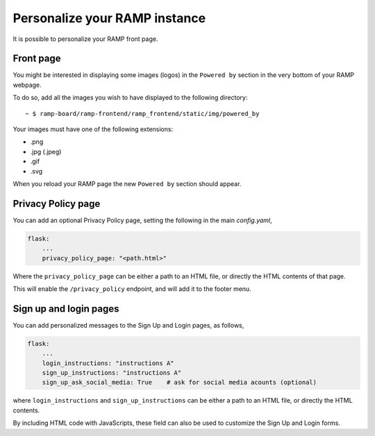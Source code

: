 ##############################
Personalize your RAMP instance
##############################

It is possible to personalize your RAMP front page.

Front page
----------
You might be interested in displaying some images (logos) in the ``Powered by``
section in the very bottom of your RAMP webpage.

To do so, add all the images you wish to have displayed to the following
directory::

    ~ $ ramp-board/ramp-frontend/ramp_frontend/static/img/powered_by

Your images must have one of the following extensions:

* .png
* .jpg (.jpeg)
* .gif
* .svg

When you reload your RAMP page the new ``Powered by`` section should appear.


Privacy Policy page
-------------------

You can add an optional Privacy Policy page, setting the following in the main
`config.yaml`,

.. code::

    flask:
        ...
        privacy_policy_page: "<path.html>"

Where the ``privacy_policy_page`` can be either a path to an HTML file, or
directly the HTML contents of that page.

This will enable the ``/privacy_policy`` endpoint, and will add it to the footer
menu.


Sign up and login pages
-----------------------

You can add personalized messages to the Sign Up and Login pages, as follows,

.. code::

    flask:
        ...
        login_instructions: "instructions A"
        sign_up_instructions: "instructions A"
        sign_up_ask_social_media: True    # ask for social media acounts (optional)

where ``login_instructions`` and ``sign_up_instructions`` can be either a path to an HTML
file, or directly the HTML contents.

By including HTML code with JavaScripts, these field can also be used to customize the
Sign Up and Login forms.
